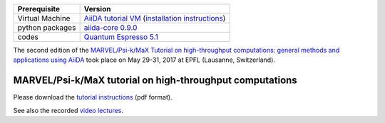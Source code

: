 +-----------------+-----------------------------------------------------+
| Prerequisite    | Version                                             |
+=================+=====================================================+
| Virtual Machine | `AiiDA tutorial VM`_ (`installation instructions`_) |
+-----------------+-----------------------------------------------------+
| python packages | `aiida-core 0.9.0`_                                 |
+-----------------+-----------------------------------------------------+
| codes           | `Quantum Espresso 5.1`_                             |
+-----------------+-----------------------------------------------------+

.. _AiiDA tutorial VM: https://object.cscs.ch/v1/AUTH_b1d80408b3d340db9f03d373bbde5c1e/marvel-vms/old_tutorials/aiida_tutorial_2017_06.ova
.. _installation instructions: https://object.cscs.ch/v1/AUTH_b1d80408b3d340db9f03d373bbde5c1e/marvel-vms/old_tutorials/aiida_tutorial_2017_06_instructions.pdf
.. _aiida-core 0.9.0: https://pypi.org/project/aiida-core/0.9.0/
.. _Quantum Espresso 5.1: https://gitlab.com/QEF/q-e/-/tags/qe-5.1.0

The second edition of the `MARVEL/Psi-k/MaX Tutorial on high-throughput
computations: general methods and applications using AiiDA
<http://nccr-marvel.ch/events/aiida-tutorial-may-2017>`_ took place on May
29-31, 2017 at EPFL (Lausanne, Switzerland).

MARVEL/Psi-k/MaX tutorial on high-throughput computations
=========================================================

Please download the `tutorial instructions <https://object.cscs.ch/v1/AUTH_b1d80408b3d340db9f03d373bbde5c1e/marvel-vms/old_tutorials/aiida_tutorial_2017_06_text.pdf>`_ (pdf format).

See also the recorded `video lectures <https://www.youtube.com/watch?v=qD2IcaFV4Io&list=PL19kfLn4sO_86ruxDP-sxbRXMuOr0VInR>`_.
